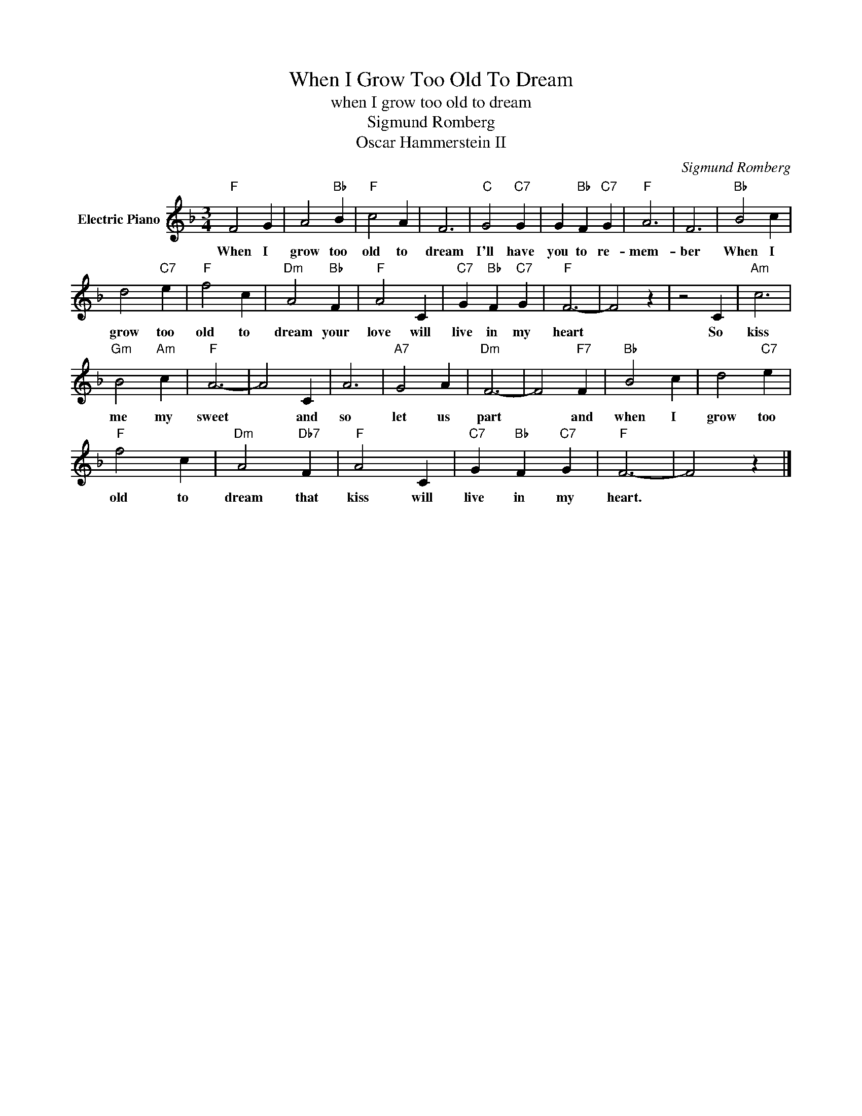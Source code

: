 X:1
T:When I Grow Too Old To Dream
T:when I grow too old to dream
T:Sigmund Romberg
T:Oscar Hammerstein II
C:Sigmund Romberg
Z:All Rights Reserved
L:1/4
M:3/4
K:F
V:1 treble nm="Electric Piano"
%%MIDI program 4
V:1
"F" F2 G | A2"Bb" B |"F" c2 A | F3 |"C" G2"C7" G | G"Bb" F"C7" G |"F" A3 | F3 |"Bb" B2 c | %9
w: When I|grow too|old to|dream|I'll have|you to re-|mem-|ber|When I|
 d2"C7" e |"F" f2 c |"Dm" A2"Bb" F |"F" A2 C |"C7" G"Bb" F"C7" G |"F" F3- | F2 z | z2 C |"Am" c3 | %18
w: grow too|old to|dream your|love will|live in my|heart||So|kiss|
"Gm" B2"Am" c |"F" A3- | A2 C | A3 |"A7" G2 A |"Dm" F3- | F2"F7" F |"Bb" B2 c | d2"C7" e | %27
w: me my|sweet|* and|so|let us|part|* and|when I|grow too|
"F" f2 c |"Dm" A2"Db7" F |"F" A2 C |"C7" G"Bb" F"C7" G |"F" F3- | F2 z |] %33
w: old to|dream that|kiss will|live in my|heart.||

